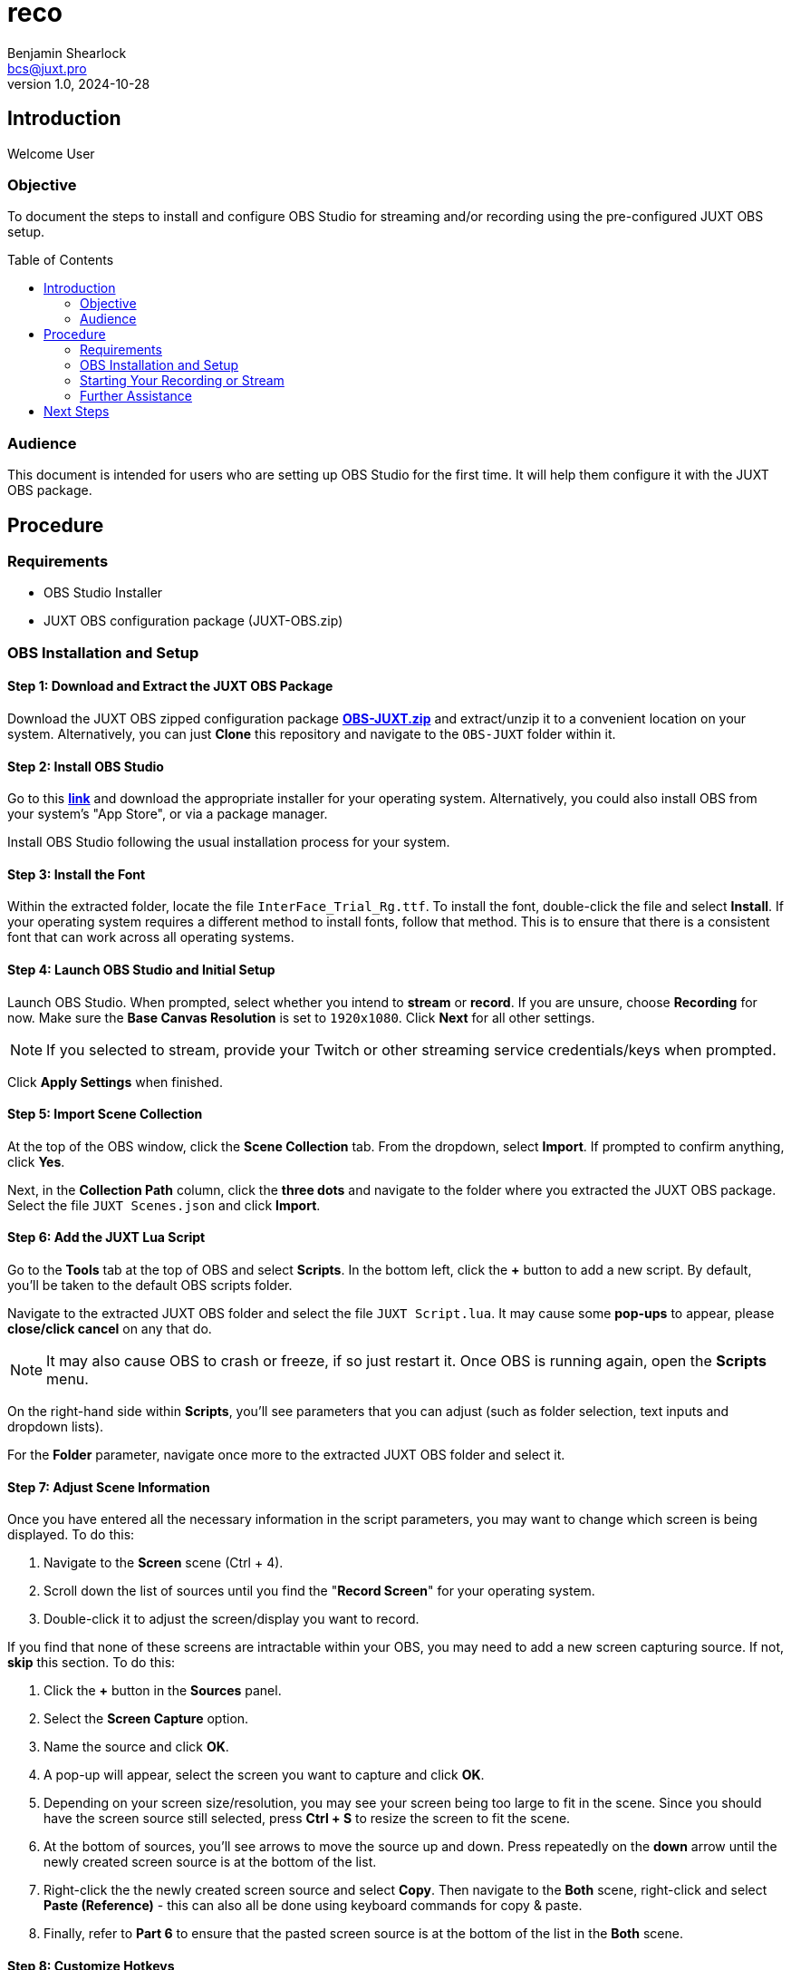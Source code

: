 = reco
Benjamin Shearlock <bcs@juxt.pro>
v1.0, 2024-10-28
:status: WORKING RECOMMENDATION
:classification: INTERNAL
:reader-nickname: User
:reader-code: <juxter-code>
:reader-fullname: User
:toc: macro

== Introduction

Welcome {reader-nickname}

=== Objective

To document the steps to install and configure OBS Studio for streaming and/or recording using the pre-configured JUXT OBS setup.

toc::[]

=== Audience

This document is intended for users who are setting up OBS Studio for the first time. It will help them configure it with the JUXT OBS package.

== Procedure

=== Requirements

* OBS Studio Installer
* JUXT OBS configuration package (JUXT-OBS.zip)

=== OBS Installation and Setup

==== Step 1: Download and Extract the JUXT OBS Package

// Use Pages to link this as a direct download in the future!
Download the JUXT OBS zipped configuration package *link:https://juxt.github.io/reco/OBS-JUXT.zip[OBS-JUXT.zip]* and extract/unzip it to a convenient location on your system. Alternatively, you can just **Clone** this repository and navigate to the `OBS-JUXT` folder within it.

==== Step 2: Install OBS Studio

Go to this *link:https://obsproject.com/[link]* and download the appropriate installer for your operating system. Alternatively, you could also install OBS from your system's "App Store", or via a package manager.

Install OBS Studio following the usual installation process for your system.

==== Step 3: Install the Font

Within the extracted folder, locate the file `InterFace_Trial_Rg.ttf`. To install the font, double-click the file and select **Install**. If your operating system requires a different method to install fonts, follow that method. This is to ensure that there is a consistent font that can work across all operating systems.

==== Step 4: Launch OBS Studio and Initial Setup

Launch OBS Studio. When prompted, select whether you intend to **stream** or **record**. If you are unsure, choose **Recording** for now. Make sure the **Base Canvas Resolution** is set to `1920x1080`. Click **Next** for all other settings.

NOTE: If you selected to stream, provide your Twitch or other streaming service credentials/keys when prompted. 

Click **Apply Settings** when finished.

==== Step 5: Import Scene Collection

At the top of the OBS window, click the **Scene Collection** tab. From the dropdown, select **Import**. If prompted to confirm anything, click **Yes**.

Next, in the **Collection Path** column, click the **three dots** and navigate to the folder where you extracted the JUXT OBS package. Select the file `JUXT Scenes.json` and click **Import**.

==== Step 6: Add the JUXT Lua Script

Go to the **Tools** tab at the top of OBS and select **Scripts**. In the bottom left, click the **+** button to add a new script. By default, you'll be taken to the default OBS scripts folder.

Navigate to the extracted JUXT OBS folder and select the file `JUXT Script.lua`. It may cause some **pop-ups** to appear, please **close/click cancel** on any that do.

NOTE: It may also cause OBS to crash or freeze, if so just restart it. Once OBS is running again, open the **Scripts** menu.

On the right-hand side within **Scripts**, you'll see parameters that you can adjust (such as folder selection, text inputs and dropdown lists).

For the **Folder** parameter, navigate once more to the extracted JUXT OBS folder and select it.

==== Step 7: Adjust Scene Information

Once you have entered all the necessary information in the script parameters, you may want to change which screen is being displayed. To do this:

1. Navigate to the **Screen** scene (Ctrl + 4).
2. Scroll down the list of sources until you find the "**Record Screen**" for your operating system.
3. Double-click it to adjust the screen/display you want to record.

If you find that none of these screens are intractable within your OBS, you may need to add a new screen capturing source. If not, **skip** this section. To do this:

1. Click the **+** button in the **Sources** panel.
2. Select the **Screen Capture** option.
3. Name the source and click **OK**. 
4. A pop-up will appear, select the screen you want to capture and click **OK**.
5. Depending on your screen size/resolution, you may see your screen being too large to fit in the scene. Since you should have the screen source still selected, press **Ctrl + S** to resize the screen to fit the scene.
6. At the bottom of sources, you'll see arrows to move the source up and down. Press repeatedly on the **down** arrow until the newly created screen source is at the bottom of the list.
7. Right-click the the newly created screen source and select **Copy**. Then navigate to the **Both** scene, right-click and select **Paste (Reference)** - this can also all be done using keyboard commands for copy & paste. 
8. Finally, refer to **Part 6** to ensure that the pasted screen source is at the bottom of the list in the **Both** scene.

==== Step 8: Customize Hotkeys

To customise any hotkeys used in OBS:

1. Go to **Settings** in the bottom-right corner.
2. Select the **Hotkeys** tab from the menu on the left.
3. Adjust hotkeys as needed.

The scene collection comes with pre-configured hotkeys for each scene, which you can use while tabbed out of OBS to swap between scenes.

==== Step 9: Audio Mixer Configuration

The OBS audio mixer should automatically use your default system devices. However, if you need to use a different microphone:

1. Select the **Audio Input Source** in sources.
2. Adjust the microphone input accordingly.

In the **Audio Mixer** panel, you can adjust the volume of each source as needed.

NOTE: Your microphone and computer audio will **NOT** be recorded when you are using the **Intro** and **Outro** scenes.

=== Starting Your Recording or Stream

To begin streaming or recording, use the **Start Streaming** or **Start Recording** buttons located on the far right in the **Controls** panel. These can also be assigned to hotkeys.

=== Further Assistance

If you encounter any issues with the installation or have further questions, please contact @bcs on Slack.

== Next Steps

With OBS setup, you can customise it as needed for your streaming and recording requirements.
